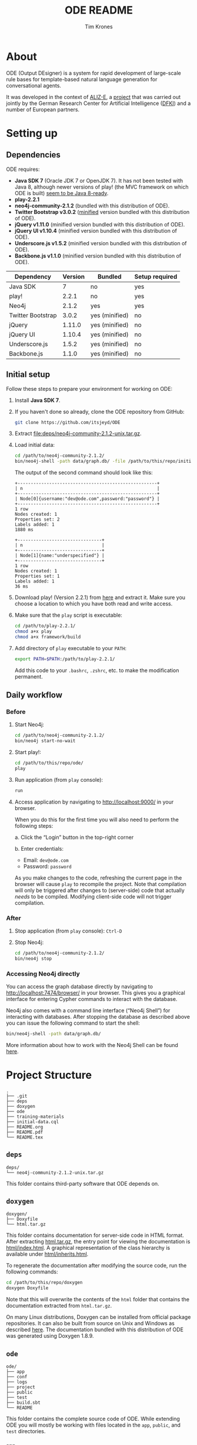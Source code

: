 #+TITLE: ODE README
#+AUTHOR: Tim Krones
#+OPTIONS: ':t H:5
#+LATEX_HEADER: \usepackage[english]{babel}
#+LATEX_HEADER: \usepackage[left=2.5cm,right=2.5cm,top=2.8cm,bottom=3cm]{geometry}
#+LATEX_HEADER: \setlength{\parindent}{0cm}
#+LATEX_HEADER: \setlength{\parskip}{0.1cm}
#+LATEX_HEADER: \usepackage{pmboxdraw}
#+LATEX_HEADER: \DeclareUnicodeCharacter{00A0}{~}
#+LATEX_HEADER: \DeclareUnicodeCharacter{251C}{\pmboxdrawuni{251C}}
#+LATEX_HEADER: \renewcommand{\arraystretch}{1.2}

* Table of Contents                                                :noexport:
  - [[#about][About]]
  - [[#setting-up][Setting up]]
    + [[#dependencies][Dependencies]]
    + [[#initial-setup][Initial setup]]
    + [[#daily-workflow][Daily workflow]]
      - [[#before][Before]]
      - [[#after][After]]
      - [[#accessing-neo4j-directly][Accessing Neo4j directly]]
  - [[#project-structure][Project Structure]]
    + [[#deps][deps]]
    + [[#doxygen][doxygen]]
    + [[#ode][ode]]
      - [[#app][app]]
      - [[#conf][conf]]
      - [[#logs][logs]]
      - [[#project][project]]
      - [[#public][public]]
      - [[#test][test]]
      - [[#buildsbt][build-sbt]]
    + [[#training-materials][training-materials]]
      - [[#data][Data]]
  - [[#resources][Resources]]
    + [[#play][play!]]
    + [[#neo4j][Neo4j]]
    + [[#js--css-frameworks][JS + CSS Frameworks]]
    + [[#ode-1][ODE]]
    + [[#other][Other]]
  - [[#contact-information][Contact Information]]

* About
  :PROPERTIES:
  :CUSTOM_ID: about
  :END:
  ODE (Output DEsigner) is a system for rapid development of
  large-scale rule bases for template-based natural language
  generation for conversational agents.

  It was developed in the context of [[http://www.aliz-e.org/][ALIZ-E]], a [[http://www.dfki.de/lt/project.php?id=Project_576&l=en][project]] that was
  carried out jointly by the German Research Center for Artificial
  Intelligence ([[http://www.dfki.de/][DFKI]]) and a number of European partners.

* Setting up
  :PROPERTIES:
  :CUSTOM_ID: setting-up
  :END:
** Dependencies
   :PROPERTIES:
   :CUSTOM_ID: dependencies
   :END:
   ODE requires:

   - *Java SDK 7* (Oracle JDK 7 or OpenJDK 7).
     It has not been tested with Java 8, although newer versions of
     play! (the MVC framework on which ODE is built) [[https://github.com/playframework/playframework/issues/1220][seem to be Java 8-ready]].
   - *play-2.2.1*
   - *neo4j-community-2.1.2* (bundled with this distribution of ODE).
   - *Twitter Bootstrap v3.0.2* ([[https://en.wikipedia.org/wiki/Minification_(programming)][minified]] version bundled with this
     distribution of ODE).
   - *jQuery v1.11.0* (minified version bundled with this distribution
     of ODE).
   - *jQuery UI v1.10.4* (minified version bundled with this
     distribution of ODE).
   - *Underscore.js v1.5.2* (minified version bundled with this
     distribution of ODE).
   - *Backbone.js v1.1.0* (minified version bundled with this
     distribution of ODE).

   |-------------------+-----------+----------------+------------------|
   | *Dependency*      | *Version* | *Bundled*      | *Setup required* |
   |-------------------+-----------+----------------+------------------|
   | Java SDK          |         7 | no             | yes              |
   | play!             |     2.2.1 | no             | yes              |
   | Neo4j             |     2.1.2 | yes            | yes              |
   | Twitter Bootstrap |     3.0.2 | yes (minified) | no               |
   | jQuery            |    1.11.0 | yes (minified) | no               |
   | jQuery UI         |    1.10.4 | yes (minified) | no               |
   | Underscore.js     |     1.5.2 | yes (minified) | no               |
   | Backbone.js       |     1.1.0 | yes (minified) | no               |
   |-------------------+-----------+----------------+------------------|

** Initial setup
   :PROPERTIES:
   :CUSTOM_ID: initial-setup
   :END:
   Follow these steps to prepare your environment for working on ODE:

   1. Install *Java SDK 7*.

   2. If you haven't done so already, clone the ODE repository from
      GitHub:

      #+BEGIN_SRC sh
      git clone https://github.com/itsjeyd/ODE
      #+END_SRC

   3. Extract [[file:deps/neo4j-community-2.1.2-unix.tar.gz]].

   4. Load initial data:

      #+BEGIN_SRC sh
      cd /path/to/neo4j-community-2.1.2/
      bin/neo4j-shell -path data/graph.db/ -file /path/to/this/repo/initial-data.cql
      #+END_SRC

      The output of the second command should look like this:

      #+BEGIN_EXAMPLE
      +-----------------------------------------------------+
      | n                                                   |
      +-----------------------------------------------------+
      | Node[0]{username:"dev@ode.com",password:"password"} |
      +-----------------------------------------------------+
      1 row
      Nodes created: 1
      Properties set: 2
      Labels added: 1
      1880 ms

      +--------------------------------+
      | n                              |
      +--------------------------------+
      | Node[1]{name:"underspecified"} |
      +--------------------------------+
      1 row
      Nodes created: 1
      Properties set: 1
      Labels added: 1
      36 ms
      #+END_EXAMPLE

   5. Download play! (Version 2.2.1) from [[http://downloads.typesafe.com/play/2.2.1/play-2.2.1.zip][here]] and extract it. Make
      sure you choose a location to which you have both read and write
      access.

   6. Make sure that the =play= script is executable:

      #+BEGIN_SRC sh
      cd /path/to/play-2.2.1/
      chmod a+x play
      chmod a+x framework/build
      #+END_SRC

   7. Add directory of =play= executable to your =PATH=:

      #+BEGIN_SRC sh
      export PATH=$PATH:/path/to/play-2.2.1/
      #+END_SRC

      Add this code to your =.bashrc=, =.zshrc=, etc. to make the
      modification permanent.

** Daily workflow
   :PROPERTIES:
   :CUSTOM_ID: daily-workflow
   :END:
*** Before
    :PROPERTIES:
    :CUSTOM_ID: before
    :END:
    1. Start Neo4j:

       #+BEGIN_SRC sh
       cd /path/to/neo4j-community-2.1.2/
       bin/neo4j start-no-wait
       #+END_SRC

    2. Start play!:

       #+BEGIN_SRC sh
       cd /path/to/this/repo/ode/
       play
       #+END_SRC

    3. Run application (from =play= console):

       #+BEGIN_SRC sh
       run
       #+END_SRC

    4. Access application by navigating to [[http://localhost:9000/]] in
       your browser.

       When you do this for the first time you will also need to perform
       the following steps:

       a. Click the "Login" button in the top-right corner

       b. Enter credentials:
          - Email: =dev@ode.com=
          - Password: =password=

       As you make changes to the code, refreshing the current page in
       the browser will cause =play= to recompile the project.
       Note that compilation will only be triggered after changes to
       (server-side) code that actually /needs/ to be compiled.
       Modifying client-side code will not trigger compilation.

*** After
    :PROPERTIES:
    :CUSTOM_ID: after
    :END:
    1. Stop application (from =play= console): =Ctrl-D=

    2. Stop Neo4j:

       #+BEGIN_SRC sh
       cd /path/to/neo4j-community-2.1.2/
       bin/neo4j stop
       #+END_SRC

*** Accessing Neo4j directly
    :PROPERTIES:
    :CUSTOM_ID: accessing-neo4j-directly
    :END:
    You can access the graph database directly by navigating to
    [[http://localhost:7474/browser/]] in your browser. This gives you a
    graphical interface for entering Cypher commands to interact with
    the database.

    Neo4j also comes with a command line interface ("Neo4j Shell") for
    interacting with databases. After stopping the database as
    described above you can issue the following command to start the
    shell:

    #+BEGIN_SRC sh
    bin/neo4j-shell -path data/graph.db/
    #+END_SRC

    More information about how to work with the Neo4j Shell can be
    found [[http://neo4j.com/docs/2.1.2/shell.html][here]].

* Project Structure
  :PROPERTIES:
  :CUSTOM_ID: project-structure
  :END:
  #+BEGIN_EXAMPLE
  .
  ├── .git
  ├── deps
  ├── doxygen
  ├── ode
  ├── training-materials
  ├── initial-data.cql
  ├── README.org
  ├── README.pdf
  └── README.tex
  #+END_EXAMPLE

** =deps=
   :PROPERTIES:
   :CUSTOM_ID: deps
   :END:
   #+BEGIN_EXAMPLE
   deps/
   └── neo4j-community-2.1.2-unix.tar.gz
   #+END_EXAMPLE

   This folder contains third-party software that ODE depends on.

** =doxygen=
   :PROPERTIES:
   :CUSTOM_ID: doxygen
   :END:
   #+BEGIN_EXAMPLE
   doxygen/
   ├── Doxyfile
   └── html.tar.gz
   #+END_EXAMPLE

   This folder contains documentation for server-side code in HTML
   format. After extracting [[file:doxygen/html.tar.gz][html.tar.gz]], the entry point for viewing
   the documentation is [[file:doxygen/html/index.html][html/index.html]]. A graphical representation of
   the class hierarchy is available under [[file:doxygen/html/inherits.html][html/inherits.html]].

   To regenerate the documentation after modifying the source code,
   run the following commands:

   #+BEGIN_SRC sh
   cd /path/to/this/repo/doxygen
   doxygen Doxyfile
   #+END_SRC

   Note that this will overwrite the contents of the =html= folder
   that contains the documentation extracted from =html.tar.gz=.

   On many Linux distributions, Doxygen can be installed from
   official package repositories. It can also be built from source on
   Unix and Windows as described [[http://www.stack.nl/~dimitri/doxygen/manual/install.html][here]]. The documentation bundled with
   this distribution of ODE was generated using Doxygen 1.8.9.

** =ode=
   :PROPERTIES:
   :CUSTOM_ID: ode
   :END:
   #+BEGIN_EXAMPLE
   ode/
   ├── app
   ├── conf
   ├── logs
   ├── project
   ├── public
   ├── test
   ├── build.sbt
   └── README
   #+END_EXAMPLE

   This folder contains the complete source code of ODE. While
   extending ODE you will mostly be working with files located in the
   =app=, =public=, and =test= directories.

*** =app=
    :PROPERTIES:
    :CUSTOM_ID: app
    :END:
    #+BEGIN_EXAMPLE
    ode/app/
    ├── constants
    ├── controllers
    ├── managers
    ├── models
    ├── neo4play
    ├── utils
    ├── views
    └── Global.java
    #+END_EXAMPLE

**** =constants=:
     :PROPERTIES:
     :CUSTOM_ID: constants
     :END:
     Enums that define *node and relationship types*.

**** =controllers=:
     :PROPERTIES:
     :CUSTOM_ID: controllers
     :END:
     Classes that implement *methods for handling user requests*. Each
     controller method is associated with a specific type of HTTP
     request (=GET=, =POST=, =PUT=, =DELETE=) and URL (cf. Section
     [[#conf]] below).

**** =managers=:
     :PROPERTIES:
     :CUSTOM_ID: managers
     :END:
     Classes that *handle communication with the [[#neo4play][database access layer]]*.

     Each [[#models][model class]] has a static =nodes= field or a static
     =relationships= field that stores a reference to an appropriate
     Manager object. Managers *implement appropriate CRUD (Create,
     Read, Update, Delete) methods* for obtaining and operating on
     model data. When handling user requests, [[#controllers][controllers]] call these
     methods via the =nodes= and =relationships= fields of relevant
     model classes.

**** =models=:
     :PROPERTIES:
     :CUSTOM_ID: models
     :END:
     *Classes representing domain entities* (such as rules, features,
     and values) *and relationships* between them.

**** =neo4play=:
     :PROPERTIES:
     :CUSTOM_ID: neo4play
     :END:
     Classes that implement a custom *database access layer* for
     communicating with Neo4j.

**** =utils=:
     :PROPERTIES:
     :CUSTOM_ID: utils
     :END:
     *Utility classes* for manipulating strings and generating Version
     3 and Version 4 UUIDs. Any additional utility classes that you
     implement should be added to this folder.

**** =views=:
     :PROPERTIES:
     :CUSTOM_ID: views
     :END:
     *Server-side templates* for rendering different user interfaces.
     Controllers will inject relevant data into these templates when
     users request corresponding interfaces. Note that most rendering
     operations actually happen on the client; the templates in this
     folder only provide basic scaffolding for the different
     interfaces that are part of the current implementation.

**** =Global.java=:
     :PROPERTIES:
     :CUSTOM_ID: globaljava
     :END:
     Defines *custom global settings* for ODE. Currently, the =Global=
     class defines how ODE should behave for different types of
     errors.

*** =conf=
    :PROPERTIES:
    :CUSTOM_ID: conf
    :END:
    #+BEGIN_EXAMPLE
    ode/conf/
    ├── application.conf
    └── routes
    #+END_EXAMPLE

    This folder contains configuration files for ODE.

    =application.conf= is the main configuration file; it contains
    standard configuration parameters. You should not have to touch
    this file very often during day-to-day development.

    =routes= defines mappings between pairs of the form =<HTTP-verb>
    <URL>= and [[#controllers][controller methods]]:

    #+BEGIN_EXAMPLE
    # Home page
    GET     /                           controllers.Application.home()

    # Authentication
    POST    /register                   controllers.Auth.register()
    GET     /login                      controllers.Application.login()
    POST    /login                      controllers.Auth.authenticate()
    GET     /logout                     controllers.Application.logout()

    # Browsing
    GET     /rules                      controllers.Rules.browse()
    GET     /rules/:name                controllers.Rules.details(name: String)

    ...
    #+END_EXAMPLE

    Every time you add a new controller method that renders an
    additional interface or serves as an endpoint for AJAX requests,
    you have to define a URL for it in this file.

*** =logs=
    :PROPERTIES:
    :CUSTOM_ID: logs
    :END:
    #+BEGIN_EXAMPLE
    ode/logs/
    └── application.log
    #+END_EXAMPLE

    This folder contains log files produced by ODE. By default, all
    logging output is written to =application.log=.

*** =project=
    :PROPERTIES:
    :CUSTOM_ID: project
    :END:
    #+BEGIN_EXAMPLE
    ode/project/
    ├── build.properties
    └── plugins.sbt
    #+END_EXAMPLE

    play! applications are built using [[http://www.scala-sbt.org/][sbt]] (Scala Build Tool). This
    folder contains the =sbt= build definitions; =plugins.sbt= defines
    =sbt= plugins used by ODE, and =build.properties= contains the
    =sbt= version to use for building the application.

    You should not have to touch the files in this folder very often
    during day-to-day development.

*** =public=
    :PROPERTIES:
    :CUSTOM_ID: public
    :END:
    #+BEGIN_EXAMPLE
    ode/public/
    ├── css
    │   ├── lib
    │   │   └── bootstrap.min.css
    │   ├── browse.css
    │   ├── details.css
    │   ├── features.css
    │   ├── input.css
    │   ├── main.css
    │   ├── output.css
    │   └── search.css
    ├── fonts
    │   └── ...
    ├── images
    │   └── ...
    └── js
        ├── lib
        │   ├── backbone-min.js
        │   ├── bootstrap.min.js
        │   ├── jquery.min.js
        │   ├── jquery-ui.min.js
        │   └── underscore-min.js
        ├── browse.js
        ├── combinations.js
        ├── details.js
        ├── error.js
        ├── features.js
        ├── header.js
        ├── input.js
        ├── ode.js
        ├── output.js
        └── search.js
    #+END_EXAMPLE

    This folder contains code that implements client-side
    functionality of ODE. The following table shows associations
    between routes, controller methods, server-side templates, and
    corresponding client-side code (CSS and JavaScript):

    |---------------------------+---------------------+---------------------+--------------+-------------|
    | *Route*                   | *Controller*        | *Template*          | *CSS*        | *JS*        |
    |---------------------------+---------------------+---------------------+--------------+-------------|
    | =GET /=                   | =Application.home=  | home.scala.html     | -            | -           |
    | =GET /rules=              | =Rules.browse=      | browse.scala.html   | browse.css   | browse.js   |
    | =GET /rules/:name=        | =Rules.details=     | details.scala.html  | details.css  | details.js  |
    | =GET /features=           | =Features.features= | features.scala.html | features.css | features.js |
    | =GET /rules/:name/input=  | =Rules.input=       | input.scala.html    | input.css    | input.js    |
    | =GET /rules/:name/output= | =Rules.output=      | output.scala.html   | output.css   | output.js   |
    | =GET /search=             | =Search.search=     | search.scala.html   | search.css   | search.js   |
    |---------------------------+---------------------+---------------------+--------------+-------------|

    Each of the JS modules listed above makes use of a number of
    utility functions for

    - operating on strings
    - creating new DOM elements
    - operating on existing DOM elements.

    These functions are defined in the =ode.js= module.

*** =test=
    :PROPERTIES:
    :CUSTOM_ID: test
    :END:
    #+BEGIN_EXAMPLE
    ode/test/
    ├── controllers
    ├── managers
    ├── models
    ├── neo4play
    ├── utils
    ├── views
    └── IntegrationTest.java
    #+END_EXAMPLE

    This folder contains tests for server-side functionality of ODE.
    Its structure parallels the structure of the =app= folder: Tests
    for controllers are located in the =controllers= folder, tests for
    utilities are located in the =utils= folder, etc.

    To run the test suite:

    #+BEGIN_SRC sh
    cd /path/to/this/repo/ode/
    play test
    #+END_SRC

    You can also run the tests from the =play= console. The sequence
    of commands then becomes:

    #+BEGIN_SRC sh
    cd /path/to/this/repo/ode/
    play
    test
    #+END_SRC

*** =build.sbt=
    :PROPERTIES:
    :CUSTOM_ID: buildsbt
    :END:
    This file contains the main build declarations for ODE.

** =training-materials=
   :PROPERTIES:
   :CUSTOM_ID: training-materials
   :END:
   #+BEGIN_EXAMPLE
   training-materials/
   ├── assignment
   │   ├── assignment.html
   │   ├── gold-standard
   │   │   ├── input.org
   │   │   └── output.org
   │   ├── reference.pdf
   │   └── reference.tex
   ├── css
   │   └── ...
   ├── js
   │   └── ...
   ├── questionaire
   │   ├── answers
   │   │   └── data.json
   │   ├── persist.php
   │   └── questionaire.html
   ├── sounds
   │   └── ...
   ├── training
   │   ├── 00-intro.html
   │   ├── 01-create_rule.html
   │   ├── 02-add_feature.html
   │   ├── 03-set_value.html
   │   ├── 04-remove_feature.html
   │   ├── 05-rename_rule.html
   │   ├── 06-change_description.html
   │   ├── 07-switching.html
   │   ├── 08-add_output_string.html
   │   ├── 09-modify_output_string.html
   │   ├── 10-remove_output_string.html
   │   ├── 11-split_output_string.html
   │   ├── 12-add_part.html
   │   ├── 13-show_output.html
   │   ├── 14-modify_part.html
   │   ├── 15-remove_part.html
   │   ├── 16-add_slot.html
   │   ├── 17-remove_slot.html
   │   ├── 18-parts_inventory.html
   │   ├── 19-multiple_groups.html
   │   └── 20-browse_rules.html
   ├── intermission.html
   └── overview.html
   #+END_EXAMPLE

   This folder contains materials that can be used to train novice
   users to use ODE (and to gather feedback about the system). The
   entry point for starting the training process is [[file:training-materials/overview.html][overview.html]].

   Feedback submitted via the questionnaire will be stored in
   [[file:training-materials/questionaire/answers/data.json][data.json]]. *Note* that in order for this to work,

   1. a web server (such as Apache) has to serve the file [[file:training-materials/questionaire/persist.php][persist.php]]
      at [[http://localhost/persist.php]]
   2. the user under which the web server is running must have write
      access to [[file:training-materials/questionaire/answers/data.json][data.json]].

   Additionally, as a preparatory step the string
   =/path/to/this/repo/= in line 8 of =persist.php= has to be
   replaced with the absolute path of this repository.

*** Data
    :PROPERTIES:
    :CUSTOM_ID: data
    :END:
    In order to use the training materials /as is/, you'll need to
    prepopulate a fresh database instance (i.e., an instance that only
    contains nodes listed in [[file:initial-data.cql][initial-data.sql]]) with the data shown
    below.

    If you need to add this data to many different Neo4j instances,
    you can create a =.cql= script (or simply extend [[file:initial-data.cql][initial-data.sql]])
    and load it as described in Section [[#initial-setup]] above.

**** Features
     :PROPERTIES:
     :CUSTOM_ID: features
     :END:
     |-------------+--------------------------------------------------------------------+--------|
     | *name*      | *description*                                                      | *type* |
     |-------------+--------------------------------------------------------------------+--------|
     | About       | What is the current SpeechAct about?                               | atomic |
     | ChildGender | Stores the gender of the current user.                             | atomic |
     | ChildName   | Stores the name of the current user.                               | atomic |
     | CurrentGame | Stores the game that the agent and the user are currently playing. | atomic |
     | Encounter   | Is this the first encounter between the agent and the current user | atomic |
     |             | or have they met before?                                           |        |
     | Familiarity | Is the agent familiar with the current user?                       | atomic |
     | GameQuiz    | Is this the first time the agent and the current user              | atomic |
     |             | are playing the quiz game or have they played it before?           |        |
     | SpeechAct   | Type of utterance to perform (e.g. greeting, request)              | atomic |
     |-------------+--------------------------------------------------------------------+--------|

**** Values
     :PROPERTIES:
     :CUSTOM_ID: values
     :END:
     |----------------|
     | *name*         |
     |----------------|
     | Emilia         |
     | Marco          |
     | answer         |
     | answerRetry    |
     | apologize      |
     | closing        |
     | dance          |
     | female         |
     | first          |
     | fun            |
     | greeting       |
     | imitation      |
     | male           |
     | no             |
     | notfirst       |
     | play           |
     | quiz           |
     | request        |
     | underspecified |
     | unknown        |
     | yes            |
     |----------------|

     Note that if you use ODE to populate the DB manually, you do
     /not/ need to create the =underspecified= value yourself:
     [[file:initial-data.cql][initial-data.sql]] already contains an appropriate Cypher query for
     adding this node. Just make sure you load it as described in
     Section [[#initial-setup]] above /before/ creating any features.

**** Associations between features and values
     :PROPERTIES:
     :CUSTOM_ID: associations-between-features-and-values
     :END:
     |-------------+-------------------------------------------------------|
     | *Feature*   | *Permitted values*                                    |
     |-------------+-------------------------------------------------------|
     | About       | underspecified, fun, play, answerRetry, answer        |
     | ChildGender | underspecified, unknown, female, male                 |
     | ChildName   | underspecified, unknown, Marco, Emilia                |
     | CurrentGame | underspecified, quiz, imitation, dance                |
     | Encounter   | underspecified, notfirst, first                       |
     | Familiarity | underspecified, no, yes                               |
     | GameQuiz    | underspecified, notfirst, first                       |
     | SpeechAct   | underspecified, closing, apologize, request, greeting |
     |-------------+-------------------------------------------------------|

     Note that if you use ODE to populate the DB manually, you do
     /not/ need to add the =underspecified= value to the list of
     permitted values for each feature yourself: For each atomic
     feature you create, ODE automatically sets up a relationship
     between the feature in question and the =underspecified= value.

**** Rules
     :PROPERTIES:
     :CUSTOM_ID: rules
     :END:
     |-----------------+-----------------------------------------+-------+-------|
     | *name*          | *description*                           | *LHS* | *RHS* |
     |-----------------+-----------------------------------------+-------+-------|
     | @firstEncounter | Agent meets someone for the first time. | (1)   | (2)   |
     |-----------------+-----------------------------------------+-------+-------|

***** (1) LHS
      :PROPERTIES:
      :CUSTOM_ID: 1-lhs
      :END:
      |-------------+----------|
      | *Feature*   | *Value*  |
      |-------------+----------|
      | SpeechAct   | greeting |
      | Encounter   | first    |
      | Familiarity | no       |
      |-------------+----------|

***** (2) RHS
      :PROPERTIES:
      :CUSTOM_ID: 2-rhs
      :END:
      - Group 1:

        |----------+--------------+-----------------|
        | *Slot 1* | *Slot 2*     | *Slot 3*        |
        |----------+--------------+-----------------|
        | Hi,      | how are you? | I am Nao.       |
        | Hey,     |              | My name is Nao. |
        | Hello,   |              |                 |
        |----------+--------------+-----------------|

      - Group 2:

        |------------+-------------------|
        | *Slot 1*   | *Slot 2*          |
        |------------+-------------------|
        | Hola!      | What's up?        |
        | Hey there! | Nice to meet you. |
        |------------+-------------------|

* Resources
  :PROPERTIES:
  :CUSTOM_ID: resources
  :END:
** play!
   :PROPERTIES:
   :CUSTOM_ID: play
   :END:
   - Documentation for =play-2.2.x=:
     [[https://playframework.com/documentation/2.2.x/Home]]
   - Deployment:
     [[https://playframework.com/documentation/2.2.x/Production]]
   - Java API for =play-2.2.x=:
     [[https://playframework.com/documentation/2.2.x/api/java/index.html]]

** Neo4j
   :PROPERTIES:
   :CUSTOM_ID: neo4j
   :END:
   - Manual for Neo4j v2.1.2:
     [[http://neo4j.com/docs/2.1.2/]]
   - Cypher Query Language:
     [[http://neo4j.com/docs/2.1.2/cypher-query-lang.html]]

** JS + CSS Frameworks
   :PROPERTIES:
   :CUSTOM_ID: js--css-frameworks
   :END:
   - Twitter Bootstrap: [[http://getbootstrap.com/]]
     + CSS: [[http://getbootstrap.com/css/]]
     + UI components: [[http://getbootstrap.com/components/]]
     + JavaScript: [[http://getbootstrap.com/javascript/]]
   - jQuery: [[https://api.jquery.com/]]
   - jQuery UI: [[http://api.jqueryui.com/]]
   - Backbone.js: [[http://backbonejs.org/]]
   - Underscore.js: [[http://underscorejs.org/]]

** ODE
   :PROPERTIES:
   :CUSTOM_ID: ode-1
   :END:
   In addition to this README, you can consult the following resources
   for in-depth information about ODE:

   - [[http://www.dfki.de/lt/publication_show.php?id=7689]["A System for Rapid Development of Large-Scale Rule Bases for Template-Based NLG for Conversational Agents"]] (Krones 2014) ([[http://www.dfki.de/lt/bibtex.php?id=7689][BibTeX]], [[http://www.dfki.de/web/forschung/iwi/publikationen/renameFileForDownload?filename=thesis-krones-final.pdf&file_id=uploads_2404][PDF]])
     + Part III (chapters 6-7): System Architecture + Technologies
     + Part IV (chapters 9-10), Appendix A: Data Models
     + Part V (chapters 11-15): User-Facing Functionality
     + Part VII (chapter 21): Future Work
     + Appendix B: Algorithms
   - Documentation generated with Doxygen
     + Searchable lists of packages, classes, files
     + Alphabetical index of classes
     + Textual and graphical class hierarchy
     + Alphabetical index of class members (with links to classes to
       which they belong)
     + Collaboration diagrams for individual classes
     + Call and caller graphs for member functions
     + Ability to jump to definitions of class members
   - =git= commit messages associated with this repository

** Other
   :PROPERTIES:
   :CUSTOM_ID: other
   :END:
   - Doxygen manual:
     [[http://www.stack.nl/~dimitri/doxygen/manual/index.html]]
   - Git:
     + [[http://git-scm.com/book][Pro Git]]
     + [[http://gitref.org/][Git Reference]]
     + [[http://jonas.nitro.dk/git/quick-reference.html][Git Quick Reference]]
     + [[http://www.ndpsoftware.com/git-cheatsheet.html][Git Cheatsheet]]
     + [[https://www.codeschool.com/courses/try-git][tryGit]]

* Contact Information
  :PROPERTIES:
  :CUSTOM_ID: contact-information
  :END:
  Original author: Tim Krones (t.krones@gmx.net)
